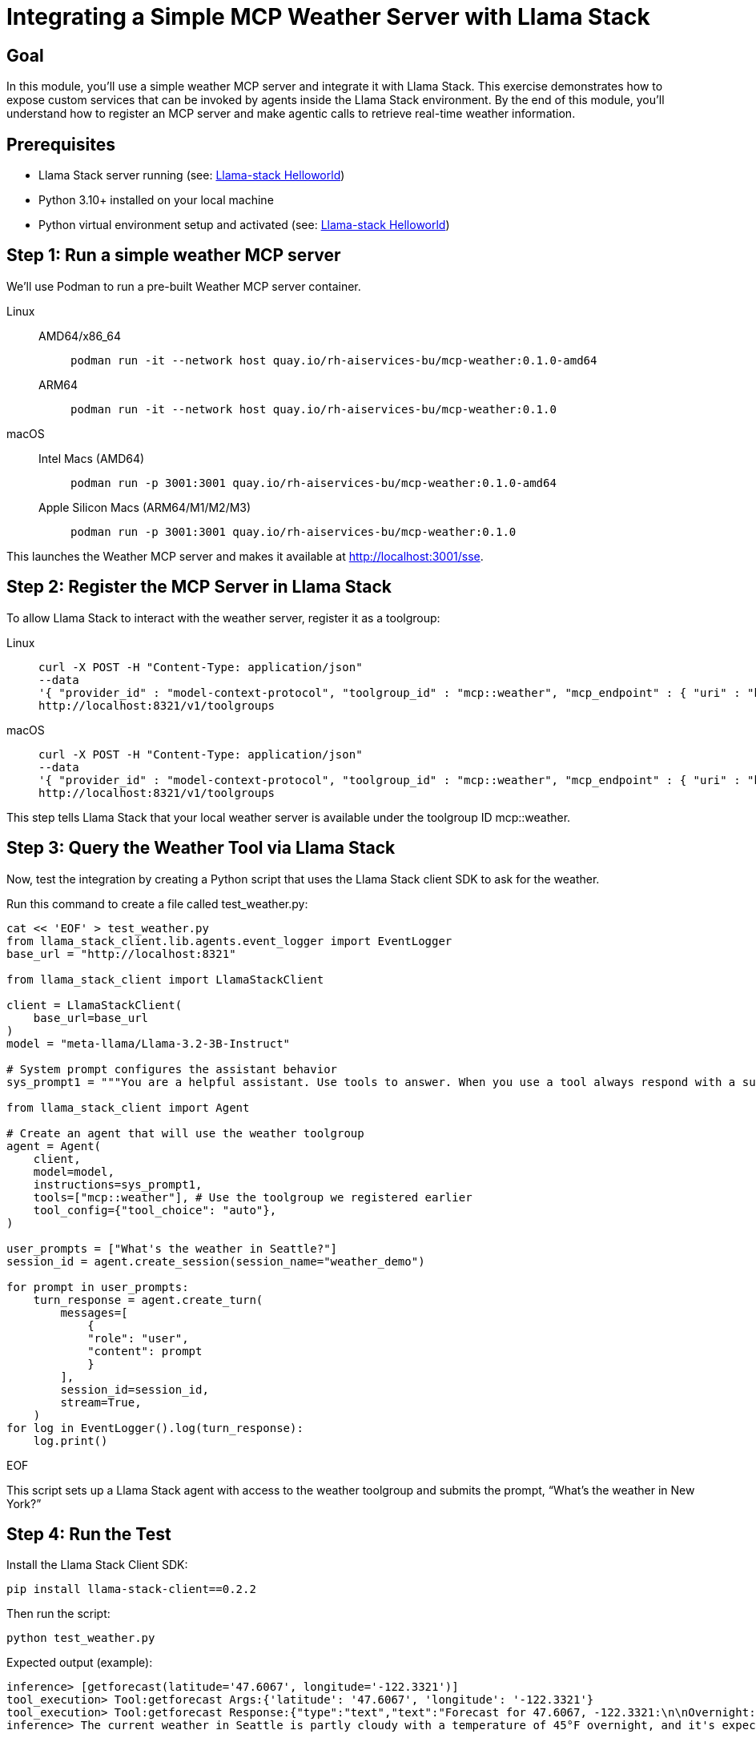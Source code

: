 = Integrating a Simple MCP Weather Server with Llama Stack
:page-layout: lab
:experimental:

== Goal

In this module, you'll use a simple weather MCP server and integrate it with Llama Stack. This exercise demonstrates how to expose custom services that can be invoked by agents inside the Llama Stack environment. By the end of this module, you'll understand how to register an MCP server and make agentic calls to retrieve real-time weather information.

== Prerequisites

* Llama Stack server running (see: xref:beginner-01-helloworld.adoc[Llama-stack Helloworld])
* Python 3.10+ installed on your local machine
* Python virtual environment setup and activated (see: xref:beginner-01-helloworld.adoc[Llama-stack Helloworld])


== Step 1: Run a simple weather MCP server

We'll use Podman to run a pre-built Weather MCP server container.

[tabs, subs="attributes+,+macros"]
====
Linux::
+
--
[tabs,opts=sync,id=linux-arch]
======
AMD64/x86_64::
+
[source,sh,role=execute]
----
podman run -it --network host quay.io/rh-aiservices-bu/mcp-weather:0.1.0-amd64
----

ARM64::
+
[source,sh,role=execute]
----
podman run -it --network host quay.io/rh-aiservices-bu/mcp-weather:0.1.0
----
======
--
macOS::
+
--
[tabs,opts=sync,id=macos-arch]
======
Intel Macs (AMD64)::
+
[source,sh,role=execute]
----
podman run -p 3001:3001 quay.io/rh-aiservices-bu/mcp-weather:0.1.0-amd64
----

Apple Silicon Macs (ARM64/M1/M2/M3)::
+
[source,sh,role=execute]
----
podman run -p 3001:3001 quay.io/rh-aiservices-bu/mcp-weather:0.1.0
----
======
--
====

This launches the Weather MCP server and makes it available at http://localhost:3001/sse.

== Step 2: Register the MCP Server in Llama Stack

To allow Llama Stack to interact with the weather server, register it as a toolgroup:

[tabs, subs="attributes+,+macros"]
====
Linux::
+
--
[source,sh,role=execute]
----
curl -X POST -H "Content-Type: application/json"
--data
'{ "provider_id" : "model-context-protocol", "toolgroup_id" : "mcp::weather", "mcp_endpoint" : { "uri" : "http://localhost:3001/sse"}}'
http://localhost:8321/v1/toolgroups
----
--
macOS::
+
--
[source,sh,role=execute]
----
curl -X POST -H "Content-Type: application/json"
--data
'{ "provider_id" : "model-context-protocol", "toolgroup_id" : "mcp::weather", "mcp_endpoint" : { "uri" : "http://host.containers.internal:3001/sse"}}'
http://localhost:8321/v1/toolgroups
----
--
====

This step tells Llama Stack that your local weather server is available under the toolgroup ID mcp::weather.

== Step 3: Query the Weather Tool via Llama Stack

Now, test the integration by creating a Python script that uses the Llama Stack client SDK to ask for the weather.

Run this command to create a file called test_weather.py:

[source,sh,role=execute]
----
cat << 'EOF' > test_weather.py
from llama_stack_client.lib.agents.event_logger import EventLogger
base_url = "http://localhost:8321"

from llama_stack_client import LlamaStackClient

client = LlamaStackClient(
    base_url=base_url
)
model = "meta-llama/Llama-3.2-3B-Instruct"

# System prompt configures the assistant behavior
sys_prompt1 = """You are a helpful assistant. Use tools to answer. When you use a tool always respond with a summary of the result."""

from llama_stack_client import Agent

# Create an agent that will use the weather toolgroup
agent = Agent(
    client,
    model=model,
    instructions=sys_prompt1,
    tools=["mcp::weather"], # Use the toolgroup we registered earlier
    tool_config={"tool_choice": "auto"},
)

user_prompts = ["What's the weather in Seattle?"]
session_id = agent.create_session(session_name="weather_demo")

for prompt in user_prompts:
    turn_response = agent.create_turn(
        messages=[
            {
            "role": "user",
            "content": prompt
            }
        ],
        session_id=session_id,
        stream=True,
    )
for log in EventLogger().log(turn_response):
    log.print()
----
EOF

This script sets up a Llama Stack agent with access to the weather toolgroup and submits the prompt, “What’s the weather in New York?”

== Step 4: Run the Test

Install the Llama Stack Client SDK:

[source,sh,role=execute]
----
pip install llama-stack-client==0.2.2
----

Then run the script:

[source,sh,role=execute]
----
python test_weather.py
----

Expected output (example):

[source,txt]
----
inference> [getforecast(latitude='47.6067', longitude='-122.3321')]
tool_execution> Tool:getforecast Args:{'latitude': '47.6067', 'longitude': '-122.3321'}
tool_execution> Tool:getforecast Response:{"type":"text","text":"Forecast for 47.6067, -122.3321:\n\nOvernight:\nTemperature: 45°F\nWind: 1 mph NNE\nPartly Cloudy\n---\nFriday:\nTemperature: 68°F\nWind: 1 to 6 mph NNW\nPartly Sunny\n---\nFriday Night:\nTemperature: 50°F\nWind: 2 to 6 mph NE\nMostly Cloudy\n---\nSaturday:\nTemperature: 64°F\nWind: 2 to 6 mph S\nMostly Cloudy\n---\nSaturday Night:\nTemperature: 48°F\nWind: 6 mph SSW\nMostly Cloudy then Chance Rain Showers\n---\nSunday:\nTemperature: 63°F\nWind: 6 mph SSW\nChance Rain Showers\n---\nSunday Night:\nTemperature: 48°F\nWind: 2 to 6 mph SSW\nChance Rain Showers\n---\nMonday:\nTemperature: 61°F\nWind: 5 mph WSW\nChance Rain Showers\n---\nMonday Night:\nTemperature: 49°F\nWind: 5 mph SSW\nMostly Cloudy\n---\nTuesday:\nTemperature: 65°F\nWind: 7 mph S\nPartly Sunny\n---\nTuesday Night:\nTemperature: 50°F\nWind: 7 mph SSW\nMostly Cloudy\n---\nWednesday:\nTemperature: 63°F\nWind: 6 mph SSW\nMostly Cloudy\n---\nWednesday Night:\nTemperature: 49°F\nWind: 6 mph SSW\nMostly Cloudy\n---\nThursday:\nTemperature: 63°F\nWind: 5 mph SSW\nPartly Sunny\n---","annotations":null}
inference> The current weather in Seattle is partly cloudy with a temperature of 45°F overnight, and it's expected to be mostly sunny on Tuesday with a high of 65°F. There's also a chance of rain showers on Sunday and Monday.
----

== Summary

In this module, you:

Deployed a Weather MCP server using Podman

Registered it in Llama Stack as a toolgroup

Queried the tool using a natural language prompt in a Python agent

This setup enables you to expose real-world data to AI agents with minimal effort, demonstrating tool use using MCP and Llama Stack.